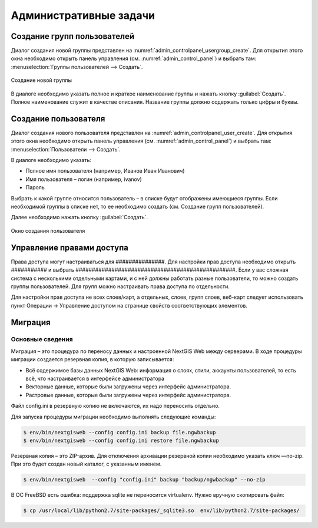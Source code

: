 .. sectionauthor:: Артём Светлов <artem.svetlov@nextgis.ru>

.. _admin_tasks:

Административные задачи
================================

Создание групп пользователей
--------------------------------

Диалог создания новой группы представлен на :numref:`admin_controlpanel_usergroup_create`. Для открытия этого окна необходимо открыть панель управления (см. :numref:`admin_control_panel`) и выбрать там: :menuselection:`Группы пользователей --> Создать`.

.. figure:: _static/admin_controlpanel_usergroup_create.png
   :name: admin_controlpanel_usergroup_create
   :align: center

   Создание новой группы

В диалоге необходимо указать полное и краткое наименование группы и нажать кнопку :guilabel:`Создать`. Полное наименование служит в качестве описания. Название группы должно содержать только цифры и буквы. 


Создание пользователя
--------------------------------

Диалог создания нового пользователя представлен на :numref:`admin_controlpanel_user_create`. Для открытия этого окна необходимо открыть панель управления (см. :numref:`admin_control_panel`) и выбрать там: :menuselection:`Пользователи --> Создать`.

В диалоге необходимо указать:

* Полное имя пользователя (например, Иванов Иван Иванович)
* Имя пользователя – логин (например, ivanov)
* Пароль

Выбрать к какой группе относится пользователь – в списке будут отображены имеющиеся группы. Если необходимой группы в списке нет, то ее необходимо создать (см. Создание групп пользователей).

Далее необходимо нажать кнопку :guilabel:`Создать`.

.. figure:: _static/admin_controlpanel_user_create.png
   :name: admin_controlpanel_user_create
   :align: center

   Окно создания пользователя


Управление правами доступа
--------------------------------

Права доступа могут настраиваться для ###############. Для настройки прав доступа необходимо открыть ########### и выбрать #################################################. Если у вас сложная система с несколькими отдельными картами, и с ней должны работать разные пользователи, то можно создать группы пользователей. Для групп можно настраивать права доступа по отдельности.


Для настройки прав доступа не всех слоев/карт, а отдельных, слоев, групп слоев, веб-карт следует использовать пункт Операции → Управление доступом на странице свойств соответствующих элементов.




Миграция
----------------------------------

Основные сведения
~~~~~~~~~~~~~~~~~~~~~~~~~~~~~~~~~~

Миграция – это процедура по переносу данных и настроенной NextGIS Web между серверами. В ходе процедуры миграции создается резервная копия, в которую записывается:

* Всё содержимое базы данных NextGIS Web: информация о слоях, стили, аккаунты пользователей, то есть всё, что настраивается в интерфейсе администратора
* Векторные данные, которые были загружены через интерфейс администратора.
* Растровые данные, которые были загружены через интерфейс администратора. 

Файл config.ini в резервную копию не включаются, их надо переносить отдельно.

Для запуска процедуры миграции необходимо выполнять следующие команды:

.. code:: bash

	$ env/bin/nextgisweb --config config.ini backup file.ngwbackup
	$ env/bin/nextgisweb --config config.ini restore file.ngwbackup

Резервная копия – это ZIP-архив. Для отключения архивации резервной копии необходимо указать ключ —no-zip. При это будет создан новый каталог, с указанным именем.

.. code:: bash

	$ env/bin/nextgisweb  --config "config.ini" backup "backup/ngwbackup" --no-zip

В ОС FreeBSD есть ошибка: поддержка sqlite не переносится virtualenv. Нужно вручную скопировать файл:

.. code:: bash

	$ cp /usr/local/lib/python2.7/site-packages/_sqlite3.so  env/lib/python2.7/site-packages/










